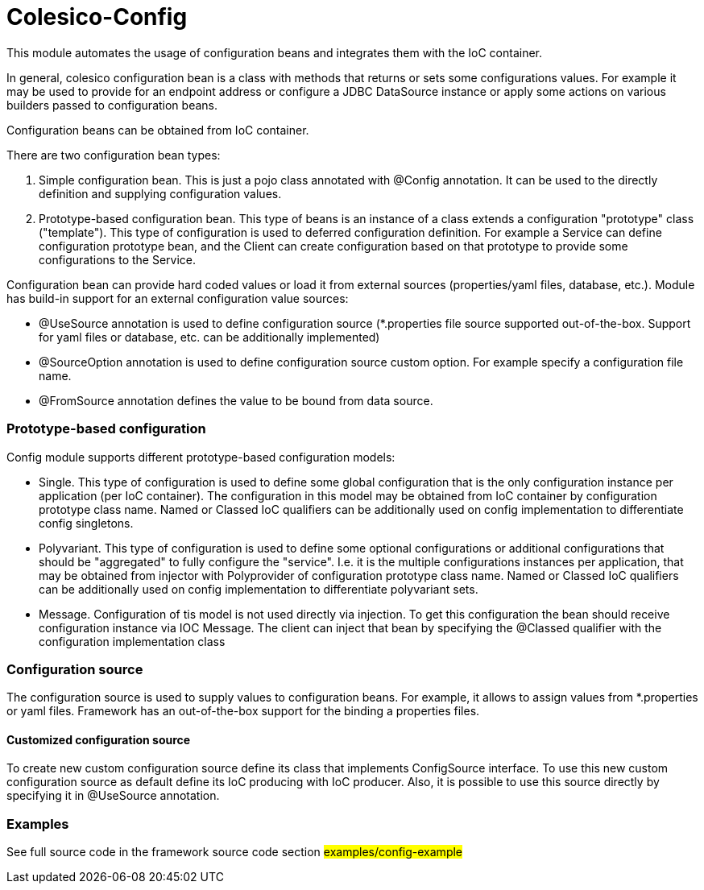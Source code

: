 [[intro]]

= Colesico-Config

This module automates the usage of configuration beans and integrates them with the IoC container.

In general, colesico configuration bean is a class with methods that returns or sets some configurations values.
For example it may be used to provide for an endpoint address or  configure a JDBC DataSource instance
or apply some actions on various builders passed to configuration beans.

Configuration beans can be obtained from IoC container.

There are two configuration bean types:

1. Simple configuration bean. This is just a pojo class annotated with @Config annotation.
   It can be used to the directly definition and supplying configuration values.
2. Prototype-based configuration bean. This type of beans  is an instance of a class extends
   a configuration "prototype" class ("template"). This type of configuration is used to deferred configuration definition.
   For example a Service can define configuration prototype bean, and the Client can create configuration based on that prototype to
   provide some configurations to the Service.

Configuration bean can provide hard coded values or load it from external sources (properties/yaml files, database, etc.).
Module has build-in support for an external configuration value sources:

* @UseSource annotation is used to define configuration source (*.properties file source supported out-of-the-box.
  Support for yaml files or database, etc. can be additionally implemented)
* @SourceOption annotation is used to define configuration source custom option. For example specify a configuration file name.
* @FromSource annotation defines the value to be bound from data source.


=== Prototype-based configuration

Config module supports different prototype-based configuration models:

* Single. This type of configuration is used to define some global configuration that is the only configuration instance
  per application (per IoC container).  The configuration in this model may be obtained from IoC container by configuration
  prototype class name.  Named or Classed IoC qualifiers can be additionally used on config implementation to differentiate
  config singletons.
* Polyvariant. This type of configuration is used to define some  optional configurations or additional configurations
  that should be "aggregated"  to fully configure the "service". I.e. it is the multiple configurations instances per
  application, that may be obtained from injector with  Polyprovider of configuration prototype class name.
  Named or Classed IoC qualifiers can be additionally used on config implementation to differentiate polyvariant sets.
* Message. Configuration of tis model is not used directly via injection. To get this configuration the bean should receive configuration instance via IOC Message.
  The client can inject that  bean by specifying the @Classed qualifier with the configuration implementation class

=== Configuration source

The configuration source  is used to supply values to configuration beans.
For example, it allows to assign values from *.properties or yaml files.
Framework has an out-of-the-box support for the binding a properties files.

====  Customized configuration source

To create new custom configuration source define its class  that implements ConfigSource interface.
To use this new custom configuration source as default  define its IoC producing  with IoC producer.
Also, it is possible to use this source directly by specifying it in @UseSource annotation.

=== Examples

See full source code in the framework source code section #examples/config-example#


